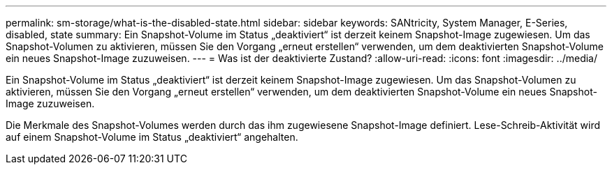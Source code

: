 ---
permalink: sm-storage/what-is-the-disabled-state.html 
sidebar: sidebar 
keywords: SANtricity, System Manager, E-Series, disabled, state 
summary: Ein Snapshot-Volume im Status „deaktiviert“ ist derzeit keinem Snapshot-Image zugewiesen. Um das Snapshot-Volumen zu aktivieren, müssen Sie den Vorgang „erneut erstellen“ verwenden, um dem deaktivierten Snapshot-Volume ein neues Snapshot-Image zuzuweisen. 
---
= Was ist der deaktivierte Zustand?
:allow-uri-read: 
:icons: font
:imagesdir: ../media/


[role="lead"]
Ein Snapshot-Volume im Status „deaktiviert“ ist derzeit keinem Snapshot-Image zugewiesen. Um das Snapshot-Volumen zu aktivieren, müssen Sie den Vorgang „erneut erstellen“ verwenden, um dem deaktivierten Snapshot-Volume ein neues Snapshot-Image zuzuweisen.

Die Merkmale des Snapshot-Volumes werden durch das ihm zugewiesene Snapshot-Image definiert. Lese-Schreib-Aktivität wird auf einem Snapshot-Volume im Status „deaktiviert“ angehalten.
